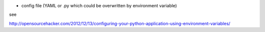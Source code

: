 - config file (YAML or .py which could be overwritten by environment variable)

see

http://opensourcehacker.com/2012/12/13/configuring-your-python-application-using-environment-variables/
